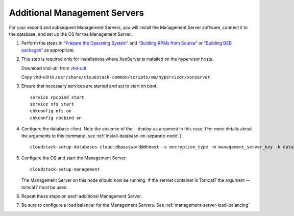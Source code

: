 .. Licensed to the Apache Software Foundation (ASF) under one
   or more contributor license agreements.  See the NOTICE file
   distributed with this work for additional information#
   regarding copyright ownership.  The ASF licenses this file
   to you under the Apache License, Version 2.0 (the
   "License"); you may not use this file except in compliance
   with the License.  You may obtain a copy of the License at
   http://www.apache.org/licenses/LICENSE-2.0
   Unless required by applicable law or agreed to in writing,
   software distributed under the License is distributed on an
   "AS IS" BASIS, WITHOUT WARRANTIES OR CONDITIONS OF ANY
   KIND, either express or implied.  See the License for the
   specific language governing permissions and limitations
   under the License.

Additional Management Servers
-----------------------------

For your second and subsequent Management Servers, you will install the
Management Server software, connect it to the database, and set up the
OS for the Management Server.

#. Perform the steps in `“Prepare the Operating System” 
   <#prepare-the-operating-system>`_ and `“Building RPMs from Source” 
   <building_from_source.html#building-rpms-from-source>`__ or 
   `“Building DEB packages” 
   <building_from_source.html#building-deb-packages>`__ as appropriate.

#. This step is required only for installations where XenServer is
   installed on the hypervisor hosts.

   Download vhd-util from
   `vhd-util <http://download.cloudstack.org/tools/vhd-util>`_

   Copy vhd-util to
   ``/usr/share/cloudstack-common/scripts/vm/hypervisor/xenserver``.

#. Ensure that necessary services are started and set to start on boot.

   .. parsed-literal::

      service rpcbind start
      service nfs start
      chkconfig nfs on
      chkconfig rpcbind on

#. Configure the database client. Note the absence of the --deploy-as
   argument in this case. (For more details about the arguments to this
   command, see :ref:`install-database-on-separate-node`.)

   .. parsed-literal::

      cloudstack-setup-databases cloud:dbpassword@dbhost \
      -e encryption_type \
      -m management_server_key \
      -k database_key \
      -i management_server_ip

#. Configure the OS and start the Management Server:

   .. parsed-literal::

      cloudstack-setup-management

   The Management Server on this node should now be running.
   If the servlet container is Tomcat7 the argument --tomcat7 must be used.

#. Repeat these steps on each additional Management Server.

#. Be sure to configure a load balancer for the Management Servers. See :ref:`management-server-load-balancing`

